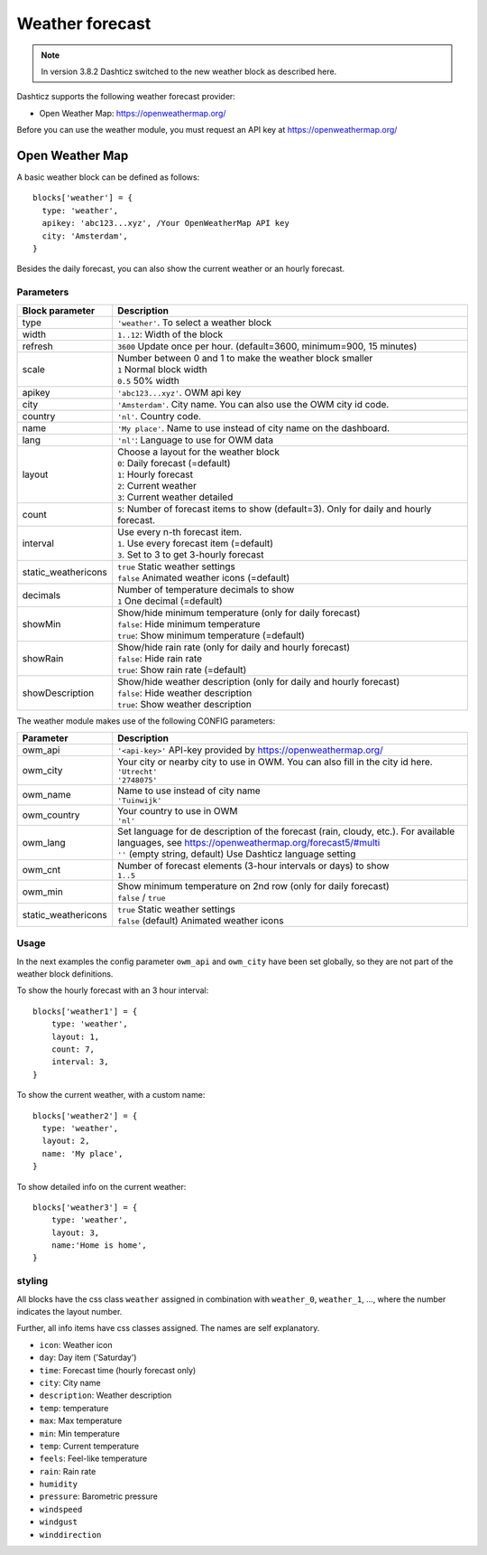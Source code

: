 .. _customweather :

Weather forecast
################

.. note:: In version 3.8.2 Dashticz switched to the new weather block as described here.

Dashticz supports the following weather forecast provider:

* Open Weather Map: https://openweathermap.org/


Before you can use the weather module, you must request an API key at https://openweathermap.org/

Open Weather Map
----------------

A basic weather block can be defined as follows::

  blocks['weather'] = {
    type: 'weather',
    apikey: 'abc123...xyz', /Your OpenWeatherMap API key
    city: 'Amsterdam', 
  }

.. image :: img/weather_default.jpg

Besides the daily forecast, you can also show the current weather or an hourly forecast.

Parameters
~~~~~~~~~~

.. list-table:: 
  :header-rows: 1
  :widths: 5, 30
  :class: tight-table
      
  * - Block parameter
    - Description
  * - type
    - ``'weather'``. To select a weather block
  * - width
    - ``1..12``: Width of the block
  * - refresh
    - ``3600`` Update once per hour. (default=3600, minimum=900, 15 minutes)
  * - scale
    - | Number between 0 and 1 to make the weather block smaller
      | ``1`` Normal block width
      | ``0.5`` 50% width
  * - apikey
    - ``'abc123...xyz'``. OWM api key
  * - city
    - ``'Amsterdam'``. City name. You can also use the OWM city id code.
  * - country
    - ``'nl'``. Country code.
  * - name
    - ``'My place'``. Name to use instead of city name on the dashboard.
  * - lang
    - ``'nl'``: Language to use for OWM data
  * - layout
    - | Choose a layout for the weather block
      | ``0``: Daily forecast (=default)
      | ``1``: Hourly forecast
      | ``2``: Current weather
      | ``3``: Current weather detailed
  * - count
    - ``5``: Number of forecast items to show (default=3). Only for daily and hourly forecast.
  * - interval
    - | Use every n-th forecast item.
      | ``1``. Use every forecast item (=default)
      | ``3``. Set to 3 to get 3-hourly forecast
  * - static_weathericons
    - | ``true`` Static weather settings
      | ``false`` Animated weather icons (=default)
  * - decimals
    - | Number of temperature decimals to show
      | ``1`` One decimal (=default)  
  * - showMin
    - | Show/hide minimum temperature (only for daily forecast)
      | ``false``: Hide minimum temperature
      | ``true``: Show minimum temperature (=default)
  * - showRain
    - | Show/hide rain rate (only for daily and hourly forecast)
      | ``false``: Hide rain rate
      | ``true``: Show rain rate (=default)
  * - showDescription
    - | Show/hide weather description (only for daily and hourly forecast)
      | ``false``: Hide weather description
      | ``true``: Show weather description
    
      
The weather module makes use of the following CONFIG parameters:

.. list-table:: 
  :header-rows: 1
  :widths: 5, 30
  :class: tight-table
      
  * - Parameter
    - Description
  * - owm_api
    - ``'<api-key>'`` API-key provided by https://openweathermap.org/
  * - owm_city
    - | Your city or nearby city to use in OWM. You can also fill in the city id here.
      | ``'Utrecht'``
      | ``'2748075'``
  * - owm_name
    - | Name to use instead of city name
      | ``'Tuinwijk'``
  * - owm_country
    - | Your country to use in OWM
      | ``'nl'``
  * - owm_lang
    - | Set language for de description of the forecast (rain, cloudy, etc.). For available languages, see https://openweathermap.org/forecast5/#multi
      | ``''`` (empty string, default) Use Dashticz language setting
  * - owm_cnt
    - | Number of forecast elements (3-hour intervals or days) to show
      | ``1..5``
  * - owm_min
    - | Show minimum temperature on 2nd row (only for daily forecast)
      | ``false`` / ``true``
  * - static_weathericons
    - | ``true`` Static weather settings
      | ``false`` (default) Animated weather icons 
    
Usage
~~~~~~

In the next examples the config parameter ``owm_api`` and ``owm_city`` have been set globally, so they are not part of the weather block definitions.

To show the hourly forecast with an 3 hour interval::

  blocks['weather1'] = {
      type: 'weather',
      layout: 1,
      count: 7,
      interval: 3,
  }

.. image :: img/weather_hourly.jpg

To show the current weather, with a custom name::

  blocks['weather2'] = {
    type: 'weather',
    layout: 2,
    name: 'My place',
  }

.. image :: img/weather_current.jpg

To show detailed info on the current weather::

  blocks['weather3'] = {
      type: 'weather',
      layout: 3,
      name:'Home is home',
  }

.. image :: img/weather_detailed.jpg

styling
~~~~~~~

All blocks have the css class ``weather`` assigned in combination with ``weather_0``, ``weather_1``, ..., where the number indicates the layout number.

Further, all info items have css classes assigned. The names are self explanatory.

* ``icon``: Weather icon
* ``day``: Day item ('Saturday')
*  ``time``: Forecast time (hourly forecast only)
* ``city``: City name
* ``description``: Weather description
* ``temp``: temperature
* ``max``: Max temperature
* ``min``: Min temperature
* ``temp``: Current temperature
* ``feels``: Feel-like temperature
* ``rain``: Rain rate
* ``humidity``
* ``pressure``: Barometric pressure
* ``windspeed``
* ``windgust``
* ``winddirection``



